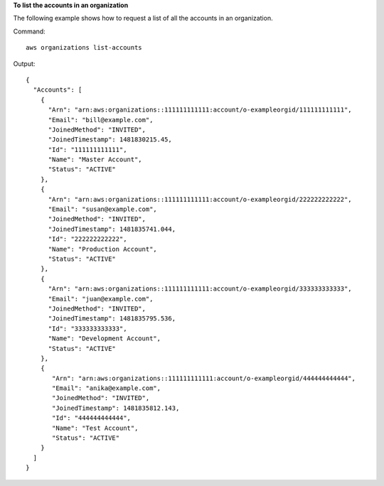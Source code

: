 **To list the accounts in an organization**

The following example shows how to request a list of all the accounts in an organization.  

Command::

  aws organizations list-accounts
  
Output::

  {
    "Accounts": [
      {
        "Arn": "arn:aws:organizations::111111111111:account/o-exampleorgid/111111111111",
        "Email": "bill@example.com",
        "JoinedMethod": "INVITED",
        "JoinedTimestamp": 1481830215.45,
        "Id": "111111111111",
        "Name": "Master Account",
        "Status": "ACTIVE"
      },
      {
        "Arn": "arn:aws:organizations::111111111111:account/o-exampleorgid/222222222222",
        "Email": "susan@example.com",
        "JoinedMethod": "INVITED",
        "JoinedTimestamp": 1481835741.044,
        "Id": "222222222222",
        "Name": "Production Account",
        "Status": "ACTIVE"
      },
      {
        "Arn": "arn:aws:organizations::111111111111:account/o-exampleorgid/333333333333",
        "Email": "juan@example.com",
        "JoinedMethod": "INVITED",
        "JoinedTimestamp": 1481835795.536,
        "Id": "333333333333",
        "Name": "Development Account",
        "Status": "ACTIVE"
      },
      {
         "Arn": "arn:aws:organizations::111111111111:account/o-exampleorgid/444444444444",
         "Email": "anika@example.com",
         "JoinedMethod": "INVITED",
         "JoinedTimestamp": 1481835812.143,
         "Id": "444444444444",
         "Name": "Test Account",
         "Status": "ACTIVE"
      }
    ]
  }